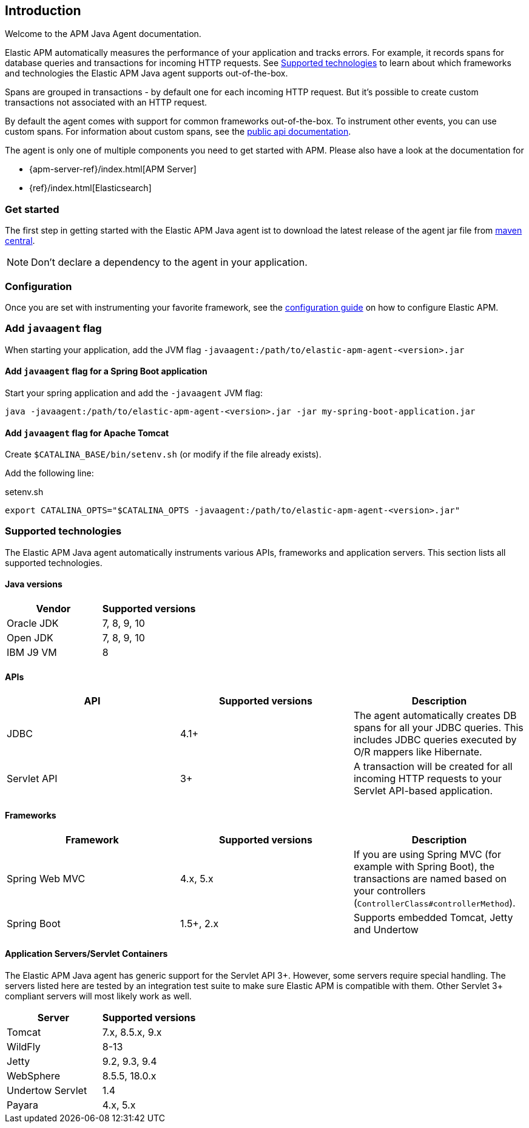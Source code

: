 ifdef::env-github[]
NOTE: For the best reading experience,
please view this documentation at https://www.elastic.co/guide/en/apm/agent/java[elastic.co]
endif::[]

[[intro]]

== Introduction

Welcome to the APM Java Agent documentation.

Elastic APM automatically measures the performance of your application and tracks errors.
For example, it records spans for database queries and transactions for incoming HTTP requests.
See <<supported-technologies>> to learn about which frameworks and technologies the Elastic APM Java agent supports out-of-the-box.

Spans are grouped in transactions - by default one for each incoming HTTP request.
But it's possible to create custom transactions not associated with an HTTP request.

By default the agent comes with support for common frameworks out-of-the-box.
To instrument other events,
you can use custom spans.
For information about custom spans,
see the <<public-api,public api documentation>>.

The agent is only one of multiple components you need to get started with APM.
Please also have a look at the documentation for

* {apm-server-ref}/index.html[APM Server]
* {ref}/index.html[Elasticsearch]

[float]
[[get-started]]
=== Get started

The first step in getting started with the Elastic APM Java agent ist to download the latest release of the agent jar file from
link:http://search.maven.org/#search%7Cga%7C1%7Cg%3A%22co.elastic.apm%22%20AND%20a%3A%22elastic-apm-agent%22[maven central].

NOTE: Don't declare a dependency to the agent in your application.

[float]
[[get-started-configuration]]
=== Configuration
Once you are set with instrumenting your favorite framework,
see the <<configuration,configuration guide>> on how to configure Elastic APM.

[float]
[[javaagent]]
=== Add `javaagent` flag
When starting your application, add the JVM flag `-javaagent:/path/to/elastic-apm-agent-<version>.jar`

[float]
[[spring-boot-javaagent]]
==== Add `javaagent` flag for a Spring Boot application

Start your spring application and add the `-javaagent` JVM flag:

[source,bash]
----
java -javaagent:/path/to/elastic-apm-agent-<version>.jar -jar my-spring-boot-application.jar
----

[float]
[[tomcat-javaagent]]
==== Add `javaagent` flag for Apache Tomcat
Create `$CATALINA_BASE/bin/setenv.sh` (or modify if the file already exists).

Add the following line:

[source,bash]
.setenv.sh
----
export CATALINA_OPTS="$CATALINA_OPTS -javaagent:/path/to/elastic-apm-agent-<version>.jar"
----

[float]
[[supported-technologies]]
=== Supported technologies
The Elastic APM Java agent automatically instruments various APIs,
frameworks and application servers.
This section lists all supported technologies.


[float]
[[supported-java-versions]]
==== Java versions

|===
|Vendor |Supported versions

|Oracle JDK
|7, 8, 9, 10

|Open JDK
|7, 8, 9, 10

|IBM J9 VM
|8

|===


[float]
[[supported-apis]]
==== APIs
|===
|API |Supported versions | Description

|JDBC
|4.1+
|The agent automatically creates DB spans for all your JDBC queries.
 This includes JDBC queries executed by O/R mappers like Hibernate.

|Servlet API
|3+
|A transaction will be created for all incoming HTTP requests to your Servlet API-based application.

|===

[float]
[[supported-frameworks]]
==== Frameworks
|===
|Framework |Supported versions | Description


|Spring Web MVC
|4.x, 5.x
|If you are using Spring MVC (for example with Spring Boot),
  the transactions are named based on your controllers (`ControllerClass#controllerMethod`).

|Spring Boot
|1.5+, 2.x
|Supports embedded Tomcat, Jetty and Undertow

|===


[float]
[[supported-app-servers]]
==== Application Servers/Servlet Containers
The Elastic APM Java agent has generic support for the Servlet API 3+.
However, some servers require special handling.
The servers listed here are tested by an integration test suite to make sure Elastic APM is compatible with them.
Other Servlet 3+ compliant servers will most likely work as well.

|===
|Server |Supported versions

|Tomcat
|7.x, 8.5.x, 9.x

|WildFly
|8-13

|Jetty
|9.2, 9.3, 9.4

|WebSphere
|8.5.5, 18.0.x

|Undertow Servlet
|1.4

|Payara
|4.x, 5.x

|===
